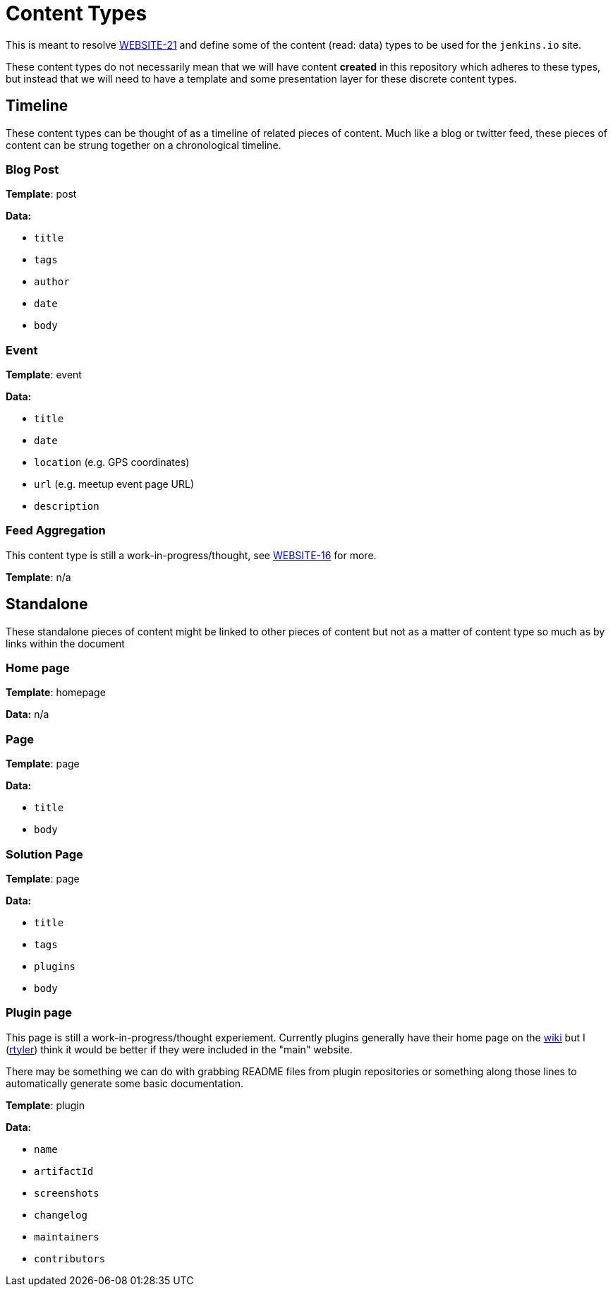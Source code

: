 = Content Types

This is meant to resolve
link:https://issues.jenkins-ci.org/browse/WEBSITE-21[WEBSITE-21] and define
some of the content (read: data) types to be used for the `jenkins.io` site.


These content types do not necessarily mean that we will have content *created*
in this repository which adheres to these types, but instead that we will need
to have a template and some presentation layer for these discrete content
types.


== Timeline

These content types can be thought of as a timeline of related pieces of
content. Much like a blog or twitter feed, these pieces of content can be
strung together on a chronological timeline.


=== Blog Post

**Template**: post

**Data:**

* `title`
* `tags`
* `author`
* `date`
* `body`

=== Event

**Template**: event

**Data:**

* `title`
* `date`
* `location` (e.g. GPS coordinates)
* `url` (e.g. meetup event page URL)
* `description`

=== Feed Aggregation

This content type is still a work-in-progress/thought, see
link:https://issues.jenkins-ci.org/browse/WEBSITE-16[WEBSITE-16] for more.

**Template**: n/a


== Standalone

These standalone pieces of content might be linked to other pieces of content
but not as a matter of content type so much as by links within the document


=== Home page

**Template**: homepage

**Data:** n/a

=== Page

**Template**: page

**Data:**

* `title`
* `body`

=== Solution Page

**Template**: page

**Data:**

* `title`
* `tags`
* `plugins`
* `body`



=== Plugin page

This page is still a work-in-progress/thought experiement. Currently plugins
generally have their home page on the link:https://wiki.jenkins-ci.org[wiki]
but I (link:https://github.com/rtyler[rtyler]) think it would be better if they
were included in the "main" website.

There may be something we can do with grabbing README files from plugin
repositories or something along those lines to automatically generate some
basic documentation.

**Template**: plugin

**Data:**

* `name`
* `artifactId`
* `screenshots`
* `changelog`
* `maintainers`
* `contributors`
